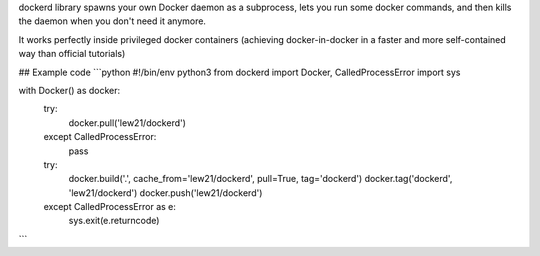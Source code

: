 dockerd library spawns your own Docker daemon as a subprocess, lets you run some docker commands, and then kills the daemon when you don't need it anymore.

It works perfectly inside privileged docker containers (achieving docker-in-docker in a faster and more self-contained way than official tutorials)

## Example code
```python
#!/bin/env python3
from dockerd import Docker, CalledProcessError
import sys

with Docker() as docker:
	try:
		docker.pull('lew21/dockerd')
	except CalledProcessError:
		pass

	try:
		docker.build('.', cache_from='lew21/dockerd', pull=True, tag='dockerd')
		docker.tag('dockerd', 'lew21/dockerd')
		docker.push('lew21/dockerd')
	except CalledProcessError as e:
		sys.exit(e.returncode)

```


